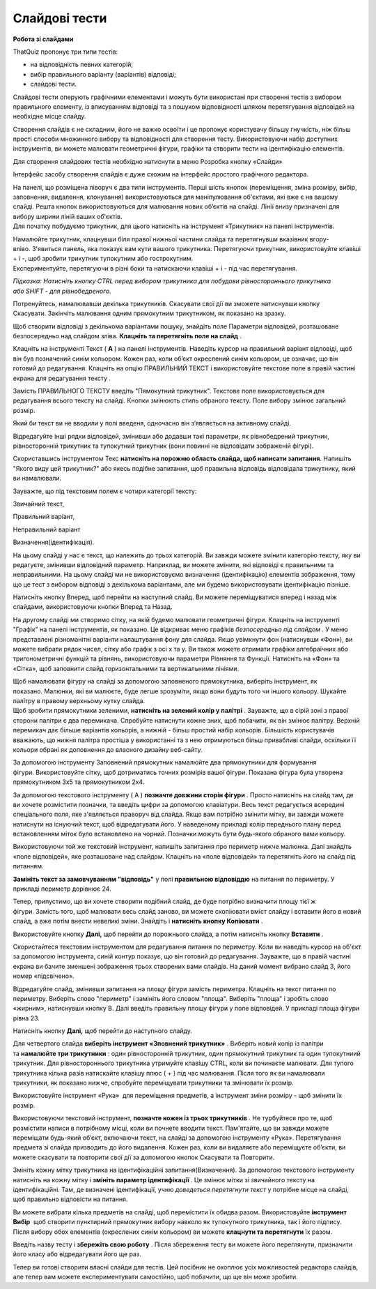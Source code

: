 ==============
Слайдові тести
==============
**Робота зі слайдами**

ThatQuiz пропонує три типи тестів:

- на відповідність певних категорій;

- вибір правильного варіанту (варіантів) відповіді;

- слайдові тести.

Слайдові тести оперують графічними елементами і можуть бути використані
при створенні тестів з вибором правильного елементу, із вписуванням
відповіді та з пошуком відповідності шляхом перетягування відповідей на
необхідне місце слайду.

Створення слайдів є не складним, його не важко освоїти і це пропонує
користувачу більшу гнучкість, ніж більш прості способи множинного вибору
та відповідності для створення тесту. Використовуючи набір доступних
інструментів, ви можете малювати геометричні фігури, графіки та створити
тести на ідентифікацію елементів.

Для створення слайдових тестів необхідно натиснути в меню Розробка
кнопку «Слайди»

|tq2-1|

Інтерфейс засобу створення слайдів є дуже схожим на інтерфейс простого
графічного редактора.

|image1|

| На панелі, що розміщена ліворуч є два типи інструментів. Перші шість
  кнопок (переміщення, зміна розміру, вибір, заповнення, видалення,
  клонування) використовуються для маніпулювання об'єктами, які вже є на
  вашому слайді. Решта кнопок використовуються для малювання нових
  об’єктів на слайді. Лінії внизу призначені для вибору ширини ліній
  ваших об'єктів.
| Для початку побудуємо трикутник, для цього натисніть на інструмент
  «Трикутник» на панелі інструментів.

|image2|

| Намалюйте трикутник, клацнувши біля правої нижньої частини слайда та
  перетягнувши вказівник вгору-вліво. З'явиться панель, яка показує вам
  кути вашого трикутника. Перетягуючи трикутник, використовуйте клавіші
  + і -, щоб зробити трикутник тупокутним або гострокутним.
| Експериментуйте, перетягуючи в різні боки та натискаючи клавіші + і -
  під час перетягування. 

*Підказка: Натисніть кнопку CTRL перед вибором трикутника для побудови
рівностороннього трикутника або SHIFT - для рівнобедреного.*

Потренуйтесь, намалювавши декілька трикутників. Скасувати свої дії ви
зможете натиснувши кнопку Скасувати. Закінчіть малювання одним
прямокутним трикутником, як показано на зразку.

|image3|

Щоб створити відповіді з декількома варіантами пошуку, знайдіть поле
Параметри відповідей, розташоване безпосередньо над слайдом
зліва. **Клацніть та перетягніть поле на слайд** .

|tq2-5|

Клацніть на інструменті Текст ( **A** ) на панелі інструментів. Наведіть
курсор на правильний варіант відповіді, щоб він був позначений синім
кольором. Кожен раз, коли об’єкт окреслений синім кольором, це означає,
що він готовий до редагування. Клацніть на опцію ПРАВИЛЬНИЙ ТЕКСТ і
використовуйте текстове поле в правій частині екрана для редагування
тексту .

|tq2-6|

|tq2-7|

| Замість ПРАВИЛЬНОГО ТЕКСТУ введіть "Пямокутний трикутник". Текстове
  поле використовується для редагування всього тексту на слайді. Кнопки
  змінюють стиль обраного тексту. Поле вибору змінює загальний розмір.
| |image7|

Який би текст ви не вводили у полі введеня, одночасно він з’являється на
активному слайді.

Відредагуйте інші рядки відповідей, змінивши або додавши такі параметри,
як рівнобедрений трикутник, рівносторонній трикутник та тупокутний
трикутник (вони повинні не відповідати зображеній фігурі).

|tq2-8|

Скориставшись інструментом Текс **натисніть на порожню область слайда,
щоб написати запитання**. Напишіть "Якого виду цей трикутник?" або якесь
подібне запитання, щоб правильна відповідь відповідала трикутнику, який
ви намалювали.

|tq2-9|

Зауважте, що під текстовим полем є чотири категорії тексту:

Звичайний текст,

Правильний варіант,

Неправильний варіант

Визначення(ідентифікація). 

На цьому слайді у нас є текст, що належить до трьох категорій. Ви завжди
можете змінити категорію тексту, яку ви редагуєте, змінивши відповідний
параметр. Наприклад, ви можете змінити, які відповіді є правильними та
неправильними. На цьому слайді ми не використовуємо визначення
(ідентифікацію) елементів зображення, тому що це тест з вибором
відповіді з декількома варіантами, але ми будемо використовувати
ідентифікацію пізніше.

|tq2-10|

Натисніть кнопку Вперед, щоб перейти на наступний слайд. Ви можете
переміщуватися вперед і назад між слайдами, використовуючи кнопки Вперед
та Назад.

|image11|\ На другому слайді ми створимо сітку, на якій будемо малювати
геометричні фігури. Клацніть на інструменті "Графік" на панелі
інструментів, як показано. Це відкриває меню графіків *безпосередньо під
слайдом* . У меню представлені різноманітні варіанти налаштування фону
для слайда. Якщо увімкнути фон (натиснувши «Фон»), ви можете вибрати
рядок чисел, сітку або графік з осі x та y. Ви також можете отримати
графіки алгебраїчних або тригонометричні функцій та рівнянь,
використовуючи параметри Рівняння та Функції. Натисніть на «Фон» та
«Сітка», щоб заповнити слайд горизонтальними та вертикальними лініями.

|tq2-11|

| |IMG_258|\ Щоб намалювати фігуру на слайді за допомогою заповненого
  прямокутника, виберіть інструмент, як показано. Малюнки, які ви
  малюєте, буде легше зрозуміти, якщо вони будуть того чи іншого
  кольору. Шукайте палітру в правому верхньому кутку слайда.
| |IMG_259|\ Щоб зробити прямокутники зеленими, **натисніть на зелений
  колір у палітрі** . Зауважте, що в сірій зоні з правої сторони палітри
  є два перемикача. Спробуйте натиснути кожне зних, щоб побачити, як він
  змінює палітру. Верхній перемикач дає більше варіантів кольорів, а
  нижній - більш простий набір кольорів. Більшість користувачів
  вважають, що нижня палітра простіша у використанні та з нею
  отримуються більш привабливі слайди, оскільки її кольори обрані як
  доповнення до власного дизайну веб-сайту.

|IMG_260|\ |IMG_261|\ За допомогою інструменту Заповнений прямокутник
намалюйте два прямокутники для формування фігури. Використовуйте сітку,
щоб дотриматись точних розмірів вашої фігури. Показана фігура була
утворена прямокутником 3x5 та прямокутником 2x4.

|tq2-12|

За допомогою текстового інструменту ( A ) **позначте довжини сторін
фігури** . Просто натисніть на слайд там, де ви хочете розмістити
позначки, та введіть цифри за допомогою клавіатури. Весь текст
редагується всередині спеціального поля, яке з'являється праворуч від
слайда. Якщо вам потрібно змінити мітку, ви завжди можете натиснути на
існуючий текст, щоб відредагувати його. У наведеному прикладі колір
переднього плану перед встановленням міток було встановлено на
чорний. Позначки можуть бути будь-якого обраного вами кольору.

|tq2-13|

Використовуючи той же текстовий інструмент, напишіть запитання про
периметр нижче малюнка. Далі знайдіть «поле відповідей», яке розташоване
над слайдом. Клацніть на «поле відповідей» та перетягніть його на слайд
під питанням. 

|tq2-14|

|tq2-15|

**Замініть текст за замовчуванням "відповідь"** у полі **правильною
відповіддю** на питання по периметру. У прикладі периметр дорівнює 24.

|tq2-16|

Тепер, припустимо, що ви хочете створити подібний слайд, де буде
потрібно визначити площу тієї ж фігури. Замість того, щоб малювати весь
слайд заново, ви можете скопіювати вміст слайду і вставити його в новий
слайд, а вже потім внести невеликі зміни. Знайдіть і **натисніть кнопку
Копіювати** .

Використовуйте кнопку **Далі,** щоб перейти до порожнього слайда, а
потім натисніть кнопку **Вставити** .

|tq2-17|

Скористайтеся текстовим інструментом для редагування питання по
периметру. Коли ви наведіть курсор на об'єкт за допомогою інструмента,
синій контур показує, що він готовий до редагування. Зауважте, що в
правій частині екрана ви бачите зменшені зображення трьох створених вами
слайдів. На даний момент вибрано слайд 3, його номер «підсвічено».

|tq2-18|

Відредагуйте слайд, змінивши запитання на площу фігури замість
периметра. Клацніть на текст питання по периметру. Виберіть слово
"периметр" і замініть його словом "площа". Виберіть "площа" і зробіть
слово «жирним», натиснувши кнопку B. Далі введіть правильну площу фігури
у поле відповідей. У прикладі площа фігури рівна 23.

|tq2-19|

Натисніть кнопку **Далі,** щоб перейти до наступного слайду.

|image25|\ Для четвертого слайда **виберіть інструмент «Зповнений
трикутник»** . Виберіть новий колір із палітри та **намалюйте три
трикутники** : один рівносторонній трикутник, один прямокутний трикутник
та один тупокутниий трикутник. Для рівностороннього трикутника утримуйте
клавішу CTRL, коли ви починаєте малювати. Для тупого трикутника кілька
разів натискайте клавішу плюс ( + ) під час малювання. Після того як ви
намалювали трикутники, як показано нижче, спробуйте переміщувати
трикутники та змінювати їх розмір.

|tq2-20|

Використовуйте інструмент «Рука» |IMG_258| для переміщення предметів,
а |IMG_259|\ інструмент зміни розміру - щоб змінити їх розмір.

|tq2-21|

Використовуючи текстовий інструмент, **позначте кожен із трьох
трикутників** . Не турбуйтеся про те, щоб розмістити написи в потрібному
місці, коли ви почнете вводити текст. Пам'ятайте, що ви завжди можете
переміщати будь-який об’єкт, включаючи текст, на слайді за допомогою
інструменту «Рука». Перетягування предмета зі слайда призводить до його
видалення. Кожен раз, коли ви видаляєте або переміщуєте об’єкти, ви
можете скасувати та повторити свої дії за допомогою кнопок Скасувати та
Повторити.

|tq2-22|

Змініть кожну мітку трикутника на ідентифікаційні
запитання(Визначення). За допомогою текстового інструменту натисніть на
кожну мітку і **змініть параметр ідентифікації** . Це змінює мітки зі
звичайного тексту на ідентифікаційні. Там, де визначені
ідентифікації, учню *доведеться перетягнути текст* у потрібне місце на
слайді, щоб правильно відповісти на питання.

|tq2-23|

|tq2-24|

| Ви можете вибрати кілька предметів на слайді, щоб перемістити їх
  обидва разом. Використовуйте **інструмент Вибір** |IMG_264| щоб
  створити пунктирний прямокутник вибору навколо як тупокутного
  трикутника, так і його підпису.
| Після вибору обох елементів (окреслених синім кольором) ви
  можете **клацнути та перетягнути** їх разом.

Введіть назву тесту і **збережіть свою роботу** . Після збереження тесту
ви можете його переглянути, призначити його класу або відредагувати його
ще раз.

Тепер ви готові створити власні слайди для тестів. Цей посібник не
охоплює усіх можливостей редактора слайдів, але тепер вам можете
експериментувати самостійно, щоб побачити, що ще він може зробити.

.. |tq2-1| image:: ./media/image1.png
   :width: 5.76319in
   :height: 4.44514in
.. |image1| image:: ./media/image2.png
   :width: 3.19792in
   :height: 2.94792in
.. |image2| image:: ./media/image3.png
   :width: 5.76458in
   :height: 4.48681in
.. |image3| image:: ./media/image4.png
   :width: 2.20903in
   :height: 1.20417in
.. |tq2-5| image:: ./media/image5.png
   :width: 5.76667in
   :height: 4.45625in
.. |tq2-6| image:: ./media/image6.png
   :width: 5.76042in
   :height: 4.44097in
.. |tq2-7| image:: ./media/image7.png
   :width: 2.71875in
   :height: 2.6875in
.. |image7| image:: ./media/image8.png
   :width: 2.41667in
   :height: 0.32292in
.. |tq2-8| image:: ./media/image9.png
   :width: 5.76042in
   :height: 4.44097in
.. |tq2-9| image:: ./media/image10.png
   :width: 5.76806in
   :height: 4.4625in
.. |tq2-10| image:: ./media/image11.png
   :width: 5.47917in
   :height: 0.70833in
.. |image11| image:: ./media/image12.GIF
   :width: 0.625in
   :height: 2.9375in
.. |tq2-11| image:: ./media/image13.png
   :width: 5.60417in
   :height: 4.78125in
.. |IMG_258| image:: ./media/image14.GIF
   :width: 0.66667in
   :height: 2.40625in
.. |IMG_259| image:: ./media/image15.GIF
   :width: 2.41667in
   :height: 0.61458in
.. |IMG_260| image:: ./media/image16.GIF
   :width: 2.08333in
   :height: 1.57292in
.. |IMG_261| image:: ./media/image17.GIF
   :width: 2.08333in
   :height: 1.57292in
.. |tq2-12| image:: ./media/image18.png
   :width: 5.48958in
   :height: 4.08333in
.. |tq2-13| image:: ./media/image19.png
   :width: 3.54167in
   :height: 2.48958in
.. |tq2-14| image:: ./media/image20.png
   :width: 4.40625in
   :height: 3.19792in
.. |tq2-15| image:: ./media/image21.png
   :width: 5.76319in
   :height: 4.46875in
.. |tq2-16| image:: ./media/image22.png
   :width: 3.38542in
   :height: 2.5625in
.. |tq2-17| image:: ./media/image23.png
   :width: 5.76389in
   :height: 4.12153in
.. |tq2-18| image:: ./media/image24.png
   :width: 5.76042in
   :height: 4.12708in
.. |tq2-19| image:: ./media/image25.png
   :width: 3.53125in
   :height: 2.41667in
.. |image25| image:: ./media/image26.GIF
   :width: 0.625in
   :height: 2.9375in
.. |tq2-20| image:: ./media/image27.png
   :width: 4.55208in
   :height: 1.69792in
.. |IMG_258| image:: ./media/image28.GIF
   :width: 0.27083in
   :height: 0.27083in
.. |IMG_259| image:: ./media/image29.GIF
   :width: 0.27083in
   :height: 0.27083in
.. |tq2-21| image:: ./media/image30.png
   :width: 5.55208in
   :height: 4.66667in
.. |tq2-22| image:: ./media/image31.png
   :width: 5.76319in
   :height: 3.26597in
.. |tq2-23| image:: ./media/image32.png
   :width: 4.57292in
   :height: 2.82292in
.. |tq2-24| image:: ./media/image33.png
   :width: 5.10764in
   :height: 3.20556in
.. |IMG_264| image:: ./media/image34.GIF
   :width: 0.27083in
   :height: 0.27083in
